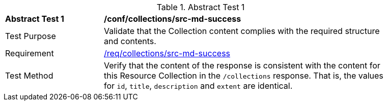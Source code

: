 // [[ats_collections_src-md-success]]
{counter2:ats-id}
[width="90%",cols="2,6a"]
.Abstract Test {ats-id}
|===
^|*Abstract Test {ats-id}* |*/conf/collections/src-md-success*
^|Test Purpose |Validate that the Collection content complies with the required structure and contents.
^|Requirement |<<_req_collections_src-md-success,/req/collections/src-md-success>>
^|Test Method |Verify that the content of the response is consistent with the content for this Resource Collection in the `/collections` response. That is, the values for `id`, `title`, `description` and `extent` are identical.
|===
